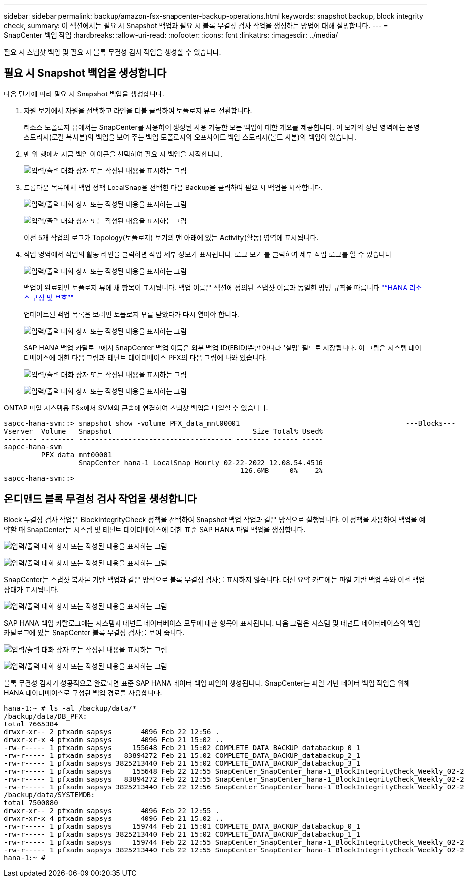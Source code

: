 ---
sidebar: sidebar 
permalink: backup/amazon-fsx-snapcenter-backup-operations.html 
keywords: snapshot backup, block integrity check, 
summary: 이 섹션에서는 필요 시 Snapshot 백업과 필요 시 블록 무결성 검사 작업을 생성하는 방법에 대해 설명합니다. 
---
= SnapCenter 백업 작업
:hardbreaks:
:allow-uri-read: 
:nofooter: 
:icons: font
:linkattrs: 
:imagesdir: ../media/


[role="lead"]
필요 시 스냅샷 백업 및 필요 시 블록 무결성 검사 작업을 생성할 수 있습니다.



== 필요 시 Snapshot 백업을 생성합니다

다음 단계에 따라 필요 시 Snapshot 백업을 생성합니다.

. 자원 보기에서 자원을 선택하고 라인을 더블 클릭하여 토폴로지 뷰로 전환합니다.
+
리소스 토폴로지 뷰에서는 SnapCenter를 사용하여 생성된 사용 가능한 모든 백업에 대한 개요를 제공합니다. 이 보기의 상단 영역에는 운영 스토리지(로컬 복사본)의 백업을 보여 주는 백업 토폴로지와 오프사이트 백업 스토리지(볼트 사본)의 백업이 있습니다.

. 맨 위 행에서 지금 백업 아이콘을 선택하여 필요 시 백업을 시작합니다.
+
image:amazon-fsx-image48.png["입력/출력 대화 상자 또는 작성된 내용을 표시하는 그림"]

. 드롭다운 목록에서 백업 정책 LocalSnap을 선택한 다음 Backup을 클릭하여 필요 시 백업을 시작합니다.
+
image:amazon-fsx-image49.png["입력/출력 대화 상자 또는 작성된 내용을 표시하는 그림"]

+
image:amazon-fsx-image50.png["입력/출력 대화 상자 또는 작성된 내용을 표시하는 그림"]

+
이전 5개 작업의 로그가 Topology(토폴로지) 보기의 맨 아래에 있는 Activity(활동) 영역에 표시됩니다.

. 작업 영역에서 작업의 활동 라인을 클릭하면 작업 세부 정보가 표시됩니다. 로그 보기 를 클릭하여 세부 작업 로그를 열 수 있습니다
+
image:amazon-fsx-image51.png["입력/출력 대화 상자 또는 작성된 내용을 표시하는 그림"]

+
백업이 완료되면 토폴로지 뷰에 새 항목이 표시됩니다. 백업 이름은 섹션에 정의된 스냅샷 이름과 동일한 명명 규칙을 따릅니다 link:amazon-fsx-snapcenter-configuration.html#configure-and-protect-a-hana-resource["“HANA 리소스 구성 및 보호”"]

+
업데이트된 백업 목록을 보려면 토폴로지 뷰를 닫았다가 다시 열어야 합니다.

+
image:amazon-fsx-image52.png["입력/출력 대화 상자 또는 작성된 내용을 표시하는 그림"]

+
SAP HANA 백업 카탈로그에서 SnapCenter 백업 이름은 외부 백업 ID(EBID)뿐만 아니라 '설명' 필드로 저장됩니다. 이 그림은 시스템 데이터베이스에 대한 다음 그림과 테넌트 데이터베이스 PFX의 다음 그림에 나와 있습니다.

+
image:amazon-fsx-image53.png["입력/출력 대화 상자 또는 작성된 내용을 표시하는 그림"]

+
image:amazon-fsx-image54.png["입력/출력 대화 상자 또는 작성된 내용을 표시하는 그림"]



ONTAP 파일 시스템용 FSx에서 SVM의 콘솔에 연결하여 스냅샷 백업을 나열할 수 있습니다.

....
sapcc-hana-svm::> snapshot show -volume PFX_data_mnt00001                                        ---Blocks---
Vserver  Volume   Snapshot                                  Size Total% Used%
-------- -------- ------------------------------------- -------- ------ -----
sapcc-hana-svm
         PFX_data_mnt00001
                  SnapCenter_hana-1_LocalSnap_Hourly_02-22-2022_12.08.54.4516
                                                         126.6MB     0%    2%
sapcc-hana-svm::>
....


== 온디맨드 블록 무결성 검사 작업을 생성합니다

Block 무결성 검사 작업은 BlockIntegrityCheck 정책을 선택하여 Snapshot 백업 작업과 같은 방식으로 실행됩니다. 이 정책을 사용하여 백업을 예약할 때 SnapCenter는 시스템 및 테넌트 데이터베이스에 대한 표준 SAP HANA 파일 백업을 생성합니다.

image:amazon-fsx-image55.png["입력/출력 대화 상자 또는 작성된 내용을 표시하는 그림"]

image:amazon-fsx-image56.png["입력/출력 대화 상자 또는 작성된 내용을 표시하는 그림"]

SnapCenter는 스냅샷 복사본 기반 백업과 같은 방식으로 블록 무결성 검사를 표시하지 않습니다. 대신 요약 카드에는 파일 기반 백업 수와 이전 백업 상태가 표시됩니다.

image:amazon-fsx-image57.png["입력/출력 대화 상자 또는 작성된 내용을 표시하는 그림"]

SAP HANA 백업 카탈로그에는 시스템과 테넌트 데이터베이스 모두에 대한 항목이 표시됩니다. 다음 그림은 시스템 및 테넌트 데이터베이스의 백업 카탈로그에 있는 SnapCenter 블록 무결성 검사를 보여 줍니다.

image:amazon-fsx-image58.png["입력/출력 대화 상자 또는 작성된 내용을 표시하는 그림"]

image:amazon-fsx-image59.png["입력/출력 대화 상자 또는 작성된 내용을 표시하는 그림"]

블록 무결성 검사가 성공적으로 완료되면 표준 SAP HANA 데이터 백업 파일이 생성됩니다. SnapCenter는 파일 기반 데이터 백업 작업을 위해 HANA 데이터베이스로 구성된 백업 경로를 사용합니다.

....
hana-1:~ # ls -al /backup/data/*
/backup/data/DB_PFX:
total 7665384
drwxr-xr-- 2 pfxadm sapsys       4096 Feb 22 12:56 .
drwxr-xr-x 4 pfxadm sapsys       4096 Feb 21 15:02 ..
-rw-r----- 1 pfxadm sapsys     155648 Feb 21 15:02 COMPLETE_DATA_BACKUP_databackup_0_1
-rw-r----- 1 pfxadm sapsys   83894272 Feb 21 15:02 COMPLETE_DATA_BACKUP_databackup_2_1
-rw-r----- 1 pfxadm sapsys 3825213440 Feb 21 15:02 COMPLETE_DATA_BACKUP_databackup_3_1
-rw-r----- 1 pfxadm sapsys     155648 Feb 22 12:55 SnapCenter_SnapCenter_hana-1_BlockIntegrityCheck_Weekly_02-22-2022_12.55.18.7966_databackup_0_1
-rw-r----- 1 pfxadm sapsys   83894272 Feb 22 12:55 SnapCenter_SnapCenter_hana-1_BlockIntegrityCheck_Weekly_02-22-2022_12.55.18.7966_databackup_2_1
-rw-r----- 1 pfxadm sapsys 3825213440 Feb 22 12:56 SnapCenter_SnapCenter_hana-1_BlockIntegrityCheck_Weekly_02-22-2022_12.55.18.7966_databackup_3_1
/backup/data/SYSTEMDB:
total 7500880
drwxr-xr-- 2 pfxadm sapsys       4096 Feb 22 12:55 .
drwxr-xr-x 4 pfxadm sapsys       4096 Feb 21 15:02 ..
-rw-r----- 1 pfxadm sapsys     159744 Feb 21 15:01 COMPLETE_DATA_BACKUP_databackup_0_1
-rw-r----- 1 pfxadm sapsys 3825213440 Feb 21 15:02 COMPLETE_DATA_BACKUP_databackup_1_1
-rw-r----- 1 pfxadm sapsys     159744 Feb 22 12:55 SnapCenter_SnapCenter_hana-1_BlockIntegrityCheck_Weekly_02-22-2022_12.55.18.7966_databackup_0_1
-rw-r----- 1 pfxadm sapsys 3825213440 Feb 22 12:55 SnapCenter_SnapCenter_hana-1_BlockIntegrityCheck_Weekly_02-22-2022_12.55.18.7966_databackup_1_1
hana-1:~ #
....